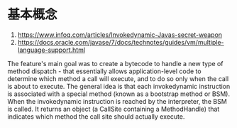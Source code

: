* 基本概念
1. https://www.infoq.com/articles/Invokedynamic-Javas-secret-weapon
2. https://docs.oracle.com/javase/7/docs/technotes/guides/vm/multiple-language-support.html

The feature's main goal was to create a bytecode to handle a new type of method dispatch - that essentially allows application-level code to determine which method a call will execute, and to do so only when the call is about to execute. 
The general idea is that each invokedynamic instruction is associated with a special method (known as a bootstrap method or BSM). When the invokedynamic instruction is reached by the interpreter, the BSM is called. It returns an object (a CallSite containing a MethodHandle) that indicates which method the call site should actually execute.
